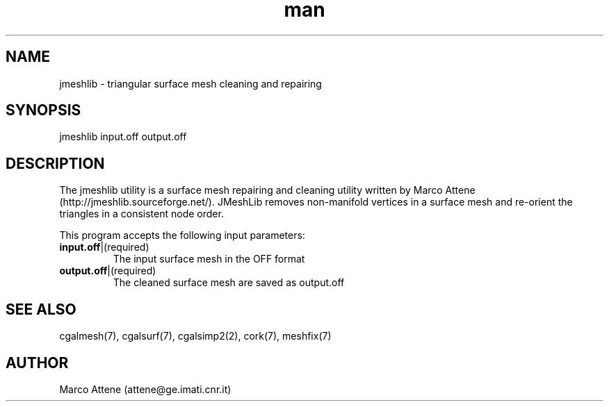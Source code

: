 .\" Manpage for jmeshlib.
.\" Contact fangqq@gmail.com to correct errors or typos.
.TH man 7 "30 June 2020" "1.0" "jmeshlib man page"
.SH NAME
jmeshlib \- triangular surface mesh cleaning and repairing
.SH SYNOPSIS
jmeshlib input.off output.off
.SH DESCRIPTION
The jmeshlib utility is a surface mesh repairing and cleaning 
utility written by Marco Attene (http://jmeshlib.sourceforge.net/). 
JMeshLib removes non-manifold vertices in a surface mesh and
re-orient the triangles in a consistent node order.

This program accepts the following input parameters:
.TP
\fBinput.off\fR|(required)
The input surface mesh in the OFF format
.TP
\fBoutput.off\fR|(required)
The cleaned surface mesh are saved as output.off
.SH SEE ALSO
cgalmesh(7), cgalsurf(7), cgalsimp2(2), cork(7), meshfix(7)
.SH AUTHOR
Marco Attene (attene@ge.imati.cnr.it)